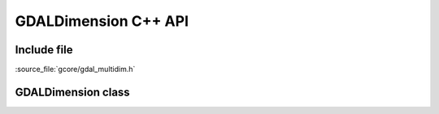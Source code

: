 ..
   The documentation displayed on this page is automatically generated from
   Doxygen comments using the Breathe extension. Edits to the documentation
   can be made by making changes in the appropriate .cpp files.

.. _gdaldimension_cpp:

================================================================================
GDALDimension C++ API
================================================================================

Include file
------------

:source_file:`gcore/gdal_multidim.h`

GDALDimension class
-------------------

.. doxygenclass:: GDALDimension
   :project: api
   :members:
